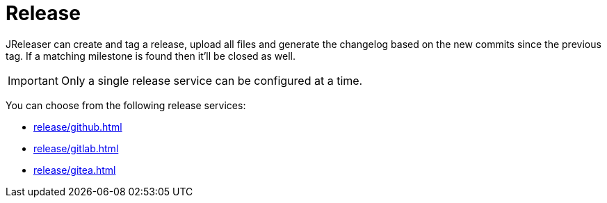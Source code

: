 = Release

JReleaser can create and tag a release, upload all files and generate the changelog based on the new commits since
the previous tag. If a matching milestone is found then it'll be closed as well.

IMPORTANT: Only a single release service can be configured at a time.

You can choose from the following release services:

* xref:release/github.adoc[]
* xref:release/gitlab.adoc[]
* xref:release/gitea.adoc[]